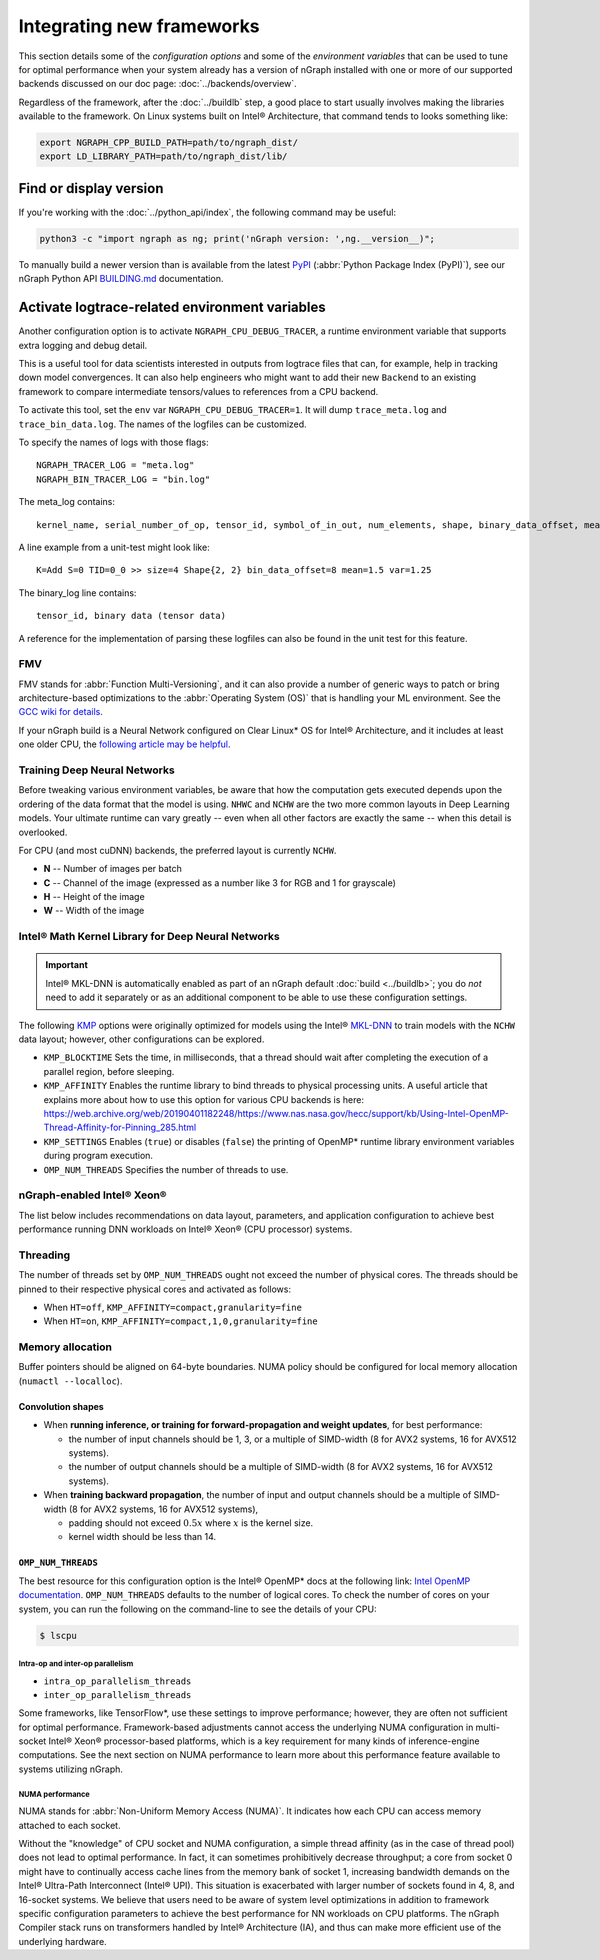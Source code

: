 .. frameworks/new-frameworks.rst:

.. _new_frameworks:

Integrating new frameworks
##########################

This section details some of the *configuration options* and some of the 
*environment variables* that can be used to tune for optimal performance when 
your system already has a version of nGraph installed with one or more of our 
supported backends discussed on our doc page: :doc:`../backends/overview`.

Regardless of the framework, after the :doc:`../buildlb` step, a good place 
to start usually involves making the libraries available to the framework. On 
Linux systems built on Intel® Architecture, that command tends to looks 
something like: 

.. code-block:: console

   export NGRAPH_CPP_BUILD_PATH=path/to/ngraph_dist/
   export LD_LIBRARY_PATH=path/to/ngraph_dist/lib/


Find or display version
=======================

If you're working with the :doc:`../python_api/index`, the following command 
may be useful:

.. code-block:: console

   python3 -c "import ngraph as ng; print('nGraph version: ',ng.__version__)";

To manually build a newer version than is available from the latest `PyPI`_
(:abbr:`Python Package Index (PyPI)`), see our nGraph Python API `BUILDING.md`_ 
documentation.


Activate logtrace-related environment variables
===============================================

Another configuration option is to activate ``NGRAPH_CPU_DEBUG_TRACER``,
a runtime environment variable that supports extra logging and debug detail. 

This is a useful tool for data scientists interested in outputs from logtrace 
files that can, for example, help in tracking down model convergences. It can 
also help engineers who might want to add their new ``Backend`` to an existing 
framework to compare intermediate tensors/values to references from a CPU 
backend.

To activate this tool, set the ``env`` var ``NGRAPH_CPU_DEBUG_TRACER=1``.
It will dump ``trace_meta.log`` and ``trace_bin_data.log``. The names of the 
logfiles can be customized.

To specify the names of logs with those flags:

:: 

  NGRAPH_TRACER_LOG = "meta.log"
  NGRAPH_BIN_TRACER_LOG = "bin.log"

The meta_log contains::
 
  kernel_name, serial_number_of_op, tensor_id, symbol_of_in_out, num_elements, shape, binary_data_offset, mean_of_tensor, variance_of_tensor

A line example from a unit-test might look like::

  K=Add S=0 TID=0_0 >> size=4 Shape{2, 2} bin_data_offset=8 mean=1.5 var=1.25

The binary_log line contains::

  tensor_id, binary data (tensor data)

A reference for the implementation of parsing these logfiles can also be found 
in the unit test for this feature.


FMV
---

FMV stands for :abbr:`Function Multi-Versioning`, and it can also provide a 
number of generic ways to patch or bring architecture-based optimizations to 
the :abbr:`Operating System (OS)` that is handling your ML environment. See 
the `GCC wiki for details`_.

If your nGraph build is a Neural Network configured on Clear Linux\* OS 
for Intel® Architecture, and it includes at least one older CPU, the 
`following article may be helpful`_.


Training Deep Neural Networks
-----------------------------

Before tweaking various environment variables, be aware that how the computation 
gets executed depends upon the ordering of the data format that the model is 
using. ``NHWC`` and ``NCHW`` are the two more common layouts in Deep Learning 
models. Your ultimate runtime can vary greatly -- even when all other factors 
are exactly the same -- when this detail is overlooked.

For CPU (and most cuDNN) backends, the preferred layout is currently ``NCHW``.

* **N** -- Number of images per batch
* **C** -- Channel of the image (expressed as a number like 3 for RGB and 1 
  for grayscale)
* **H** -- Height of the image
* **W** -- Width of the image


Intel® Math Kernel Library for Deep Neural Networks 
---------------------------------------------------

.. important:: Intel® MKL-DNN is automatically enabled as part of an
   nGraph default :doc:`build <../buildlb>`; you do *not* need to add it 
   separately or as an additional component to be able to use these 
   configuration settings.

The following `KMP`_ options were originally optimized for models using the 
Intel® `MKL-DNN`_ to train models with the ``NCHW`` data layout; however, other 
configurations can be explored.    

* ``KMP_BLOCKTIME`` Sets the time, in milliseconds, that a thread should wait 
  after completing the execution of a parallel region, before sleeping.
* ``KMP_AFFINITY`` Enables the runtime library to bind threads to physical 
  processing units. A useful article that explains more about how to use this 
  option for various CPU backends is here: https://web.archive.org/web/20190401182248/https://www.nas.nasa.gov/hecc/support/kb/Using-Intel-OpenMP-Thread-Affinity-for-Pinning_285.html
* ``KMP_SETTINGS`` Enables (``true``) or disables (``false``) the printing of 
  OpenMP\* runtime library environment variables during program execution.
* ``OMP_NUM_THREADS`` Specifies the number of threads to use.


nGraph-enabled Intel® Xeon® 
---------------------------

The list below includes recommendations on data layout, parameters, and 
application configuration to achieve best performance running DNN workloads on 
Intel® Xeon® (CPU processor) systems.

Threading 
---------

The number of threads set by ``OMP_NUM_THREADS`` ought not exceed the number of 
physical cores. The threads should be pinned to their respective physical cores 
and activated as follows:

* When ``HT=off``, ``KMP_AFFINITY=compact,granularity=fine``

* When ``HT=on``, ``KMP_AFFINITY=compact,1,0,granularity=fine``


Memory allocation 
-----------------

Buffer pointers should be aligned on 64-byte boundaries. NUMA policy should be 
configured for local memory allocation (``numactl --localloc``). 



Convolution shapes
^^^^^^^^^^^^^^^^^^

* When **running inference, or training for forward-propagation and weight 
  updates**, for best performance:
  
  - the number of input channels should be 1, 3, or a multiple of SIMD-width (8 
    for AVX2 systems, 16 for AVX512 systems). 
  - the number of output channels should be a multiple of SIMD-width (8 for AVX2 
    systems, 16 for AVX512 systems).

* When **training backward propagation**, the number of input and output 
  channels should be a multiple of SIMD-width (8 for AVX2 systems, 16 for AVX512 
  systems),
  
  - padding should not exceed :math:`0.5x` where :math:`x` is the kernel size.
  - kernel width should be less than 14.


``OMP_NUM_THREADS``
^^^^^^^^^^^^^^^^^^^

The best resource for this configuration option is the Intel® OpenMP\* docs 
at the following link: `Intel OpenMP documentation`_. ``OMP_NUM_THREADS`` 
defaults to the number of logical cores. To check the number of cores on your 
system, you can run the following on the command-line to see the details 
of your CPU:

.. code-block:: console

   $ lscpu


Intra-op and inter-op parallelism 
~~~~~~~~~~~~~~~~~~~~~~~~~~~~~~~~~

* ``intra_op_parallelism_threads``
* ``inter_op_parallelism_threads``

Some frameworks, like TensorFlow\*, use these settings to improve performance; 
however, they are often not sufficient for optimal performance. Framework-based 
adjustments cannot access the underlying NUMA configuration in multi-socket 
Intel® Xeon® processor-based platforms, which is a key requirement for 
many kinds of inference-engine computations. See the next section on NUMA 
performance to learn more about this performance feature available to systems 
utilizing nGraph. 
   

NUMA performance 
~~~~~~~~~~~~~~~~~

NUMA stands for :abbr:`Non-Uniform Memory Access (NUMA)`. It indicates how each 
CPU can access memory attached to each socket. 

Without the "knowledge" of CPU socket and NUMA configuration, a simple thread 
affinity (as in the case of thread pool) does not lead to optimal performance. 
In fact, it can sometimes prohibitively decrease throughput; a core from socket 
0 might have to continually access cache lines from the memory bank of socket 1, 
increasing bandwidth demands on the Intel® Ultra-Path Interconnect (Intel® UPI). 
This situation is exacerbated with larger number of sockets found in 4, 8, and 
16-socket systems. We believe that users need to be aware of system level 
optimizations in addition to framework specific configuration parameters to 
achieve the best performance for NN workloads on CPU platforms. The nGraph 
Compiler stack runs on transformers handled by Intel® Architecture (IA), and 
thus can make more efficient use of the underlying hardware.

.. _PyPI: https://pypi.org/project/ngraph-core
.. _KMP: https://software.intel.com/en-us/node/522691
.. _MKL-DNN: https://github.com/intel/mkl-dnn
.. _Intel OpenMP documentation: https://www.openmprtl.org/documentation
.. _Movidius: https://www.movidius.com/
.. _BUILDING.md: https://github.com/NervanaSystems/ngraph/blob/master/python/BUILDING.md
.. _GCC wiki for details: https://gcc.gnu.org/wiki/FunctionMultiVersioning
.. _following article may be helpful: https://clearlinux.org/documentation/clear-linux/tutorials/fmv

